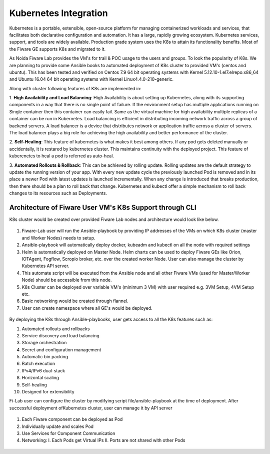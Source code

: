 ************************************
Kubernetes Integration
************************************

Kubernetes is a portable, extensible, open-source platform for managing containerized workloads and services, that facilitates both declarative configuration and automation. It has a large, rapidly growing ecosystem. Kubernetes services, support, and tools are widely available. Production grade system uses the K8s to attain its functionality benefits. Most of the Fiware GE supports K8s and migrated to it. 

As Noida Fiware Lab provides the VM's for trail & POC usage to the users and groups. To look the popularity of K8s. We are planning to provide some Ansible books to automated deployment of K8s cluster to provided VM's (centos and ubuntu). This has been tested and verified on Centos 7.9 64 bit operating systems with Kernel 5.12.10-1.el7.elrepo.x86_64 and Ubuntu 16.04 64 bit operating systems with Kernel Linux4.4.0-210-generic.

Along with cluster following features of K8s are implemented in:

1. **High Availability and Load Balancing**: 
High Availability is about setting up Kubernetes, along with its supporting components in a way that there is no single point of failure. If the environment setup has multiple applications running on Single container then this container can easily fail. Same as the virtual machine for high availability multiple replicas of a container can be run in Kubernetes. Load balancing is efficient in distributing incoming network traffic across a group of backend servers. A load balancer is a device that distributes network or application traffic across a cluster of servers. The load balancer plays a big role for achieving the high availability and better performance of the cluster. 

2. **Self-Healing**: 
This feature of kubernetes is what makes it best among others. If any pod gets deleted manually or accidentally, it is restared by kubernetes cluster. This maintains continuity with the deployed project. This feature of kuberenetes to heal a pod is referred as auto-heal. 

3. **Automated Rollouts & Rollback**: This can be achieved by rolling update. Rolling updates are the default strategy to update the running version of your app. With every new update cycle the previously launched Pod is removed and in its place a  newer Pod with latest updates is launched incrementally. 
When any change is introduced that breaks production, then there should be  a plan to roll back that change. Kubernetes and kubectl offer a simple mechanism to roll back changes to its resources such as Deployments.

Architecture of Fiware User VM's K8s Support through CLI
----------------------------------------------
K8s cluster would be created over provided Fiware Lab nodes and architecture would look like below.


.. figure:: figures/k8s-architecture.png
   :align: center
   :width: 100px
   :height: 100px
   :scale: 50 %

1. Fiware-Lab user will run the Ansible-playbook by providing IP addresses of the VMs on which K8s cluster (master and Worker Nodes) needs to setup.

2. Ansible-playbook will automatically deploy docker, kubeadm and kubectl on all the node with required settings

3. Helm is automatically deployed on Master Node. Helm charts can be used to deploy Fiware GEs like Orion, IOTAgent, Fogflow, Scropio broker, etc. over the created worker Node. User can also manage the cluster by Kubernetes API server.

4. This automate script will be executed from the Ansible node and all other Fiware VMs (used for Master/Worker Node) should be accessible from this node. 

5. K8s Cluster can be deployed over variable VM's (minimum 3 VM) with user required e.g. 3VM Setup, 4VM Setup etc.

6. Basic networking would be created through flannel.

7. User can create namespace where all GE's would be deployed.


.. figure:: figures/internal-architecture.png
   :align: center
   :width: 100px
   :height: 100px
   :scale: 50 %

By deploying the K8s through Ansible-playbooks, user gets access to all the K8s features such as:

1. Automated rollouts and rollbacks

2. Service discovery and load balancing

3. Storage orchestration

4. Secret and configuration management

5. Automatic bin packing

6. Batch execution

7. IPv4/IPv6 dual-stack

8. Horizontal scaling

9. Self-healing

10. Designed for extensibility

Fi-Lab user can configure the cluster by modifying script file/ansible-playbook at the time of deployment. After successful deployment ofKubernetes cluster, user can manage it by API server


.. figure:: figures/physical-architecture.png
   :align: center
   :width: 100px
   :height: 100px
   :scale: 50 %

1. Each Fiware component can be deployed as Pod
2. Individually update and scales Pod
3. Use Services for Component Communication
4. Networking:
   I. Each Pods get Virtual IPs
   II. Ports are not shared with other Pods

.. figure:: figures/schedule-architecture.png
   :align: center
   :width: 100px
   :height: 100px
   :scale: 50 %
